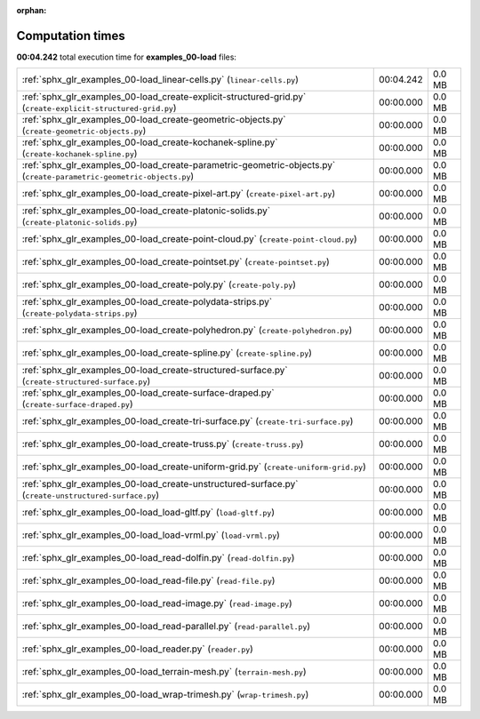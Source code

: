 
:orphan:

.. _sphx_glr_examples_00-load_sg_execution_times:


Computation times
=================
**00:04.242** total execution time for **examples_00-load** files:

+----------------------------------------------------------------------------------------------------------------------+-----------+--------+
| :ref:`sphx_glr_examples_00-load_linear-cells.py` (``linear-cells.py``)                                               | 00:04.242 | 0.0 MB |
+----------------------------------------------------------------------------------------------------------------------+-----------+--------+
| :ref:`sphx_glr_examples_00-load_create-explicit-structured-grid.py` (``create-explicit-structured-grid.py``)         | 00:00.000 | 0.0 MB |
+----------------------------------------------------------------------------------------------------------------------+-----------+--------+
| :ref:`sphx_glr_examples_00-load_create-geometric-objects.py` (``create-geometric-objects.py``)                       | 00:00.000 | 0.0 MB |
+----------------------------------------------------------------------------------------------------------------------+-----------+--------+
| :ref:`sphx_glr_examples_00-load_create-kochanek-spline.py` (``create-kochanek-spline.py``)                           | 00:00.000 | 0.0 MB |
+----------------------------------------------------------------------------------------------------------------------+-----------+--------+
| :ref:`sphx_glr_examples_00-load_create-parametric-geometric-objects.py` (``create-parametric-geometric-objects.py``) | 00:00.000 | 0.0 MB |
+----------------------------------------------------------------------------------------------------------------------+-----------+--------+
| :ref:`sphx_glr_examples_00-load_create-pixel-art.py` (``create-pixel-art.py``)                                       | 00:00.000 | 0.0 MB |
+----------------------------------------------------------------------------------------------------------------------+-----------+--------+
| :ref:`sphx_glr_examples_00-load_create-platonic-solids.py` (``create-platonic-solids.py``)                           | 00:00.000 | 0.0 MB |
+----------------------------------------------------------------------------------------------------------------------+-----------+--------+
| :ref:`sphx_glr_examples_00-load_create-point-cloud.py` (``create-point-cloud.py``)                                   | 00:00.000 | 0.0 MB |
+----------------------------------------------------------------------------------------------------------------------+-----------+--------+
| :ref:`sphx_glr_examples_00-load_create-pointset.py` (``create-pointset.py``)                                         | 00:00.000 | 0.0 MB |
+----------------------------------------------------------------------------------------------------------------------+-----------+--------+
| :ref:`sphx_glr_examples_00-load_create-poly.py` (``create-poly.py``)                                                 | 00:00.000 | 0.0 MB |
+----------------------------------------------------------------------------------------------------------------------+-----------+--------+
| :ref:`sphx_glr_examples_00-load_create-polydata-strips.py` (``create-polydata-strips.py``)                           | 00:00.000 | 0.0 MB |
+----------------------------------------------------------------------------------------------------------------------+-----------+--------+
| :ref:`sphx_glr_examples_00-load_create-polyhedron.py` (``create-polyhedron.py``)                                     | 00:00.000 | 0.0 MB |
+----------------------------------------------------------------------------------------------------------------------+-----------+--------+
| :ref:`sphx_glr_examples_00-load_create-spline.py` (``create-spline.py``)                                             | 00:00.000 | 0.0 MB |
+----------------------------------------------------------------------------------------------------------------------+-----------+--------+
| :ref:`sphx_glr_examples_00-load_create-structured-surface.py` (``create-structured-surface.py``)                     | 00:00.000 | 0.0 MB |
+----------------------------------------------------------------------------------------------------------------------+-----------+--------+
| :ref:`sphx_glr_examples_00-load_create-surface-draped.py` (``create-surface-draped.py``)                             | 00:00.000 | 0.0 MB |
+----------------------------------------------------------------------------------------------------------------------+-----------+--------+
| :ref:`sphx_glr_examples_00-load_create-tri-surface.py` (``create-tri-surface.py``)                                   | 00:00.000 | 0.0 MB |
+----------------------------------------------------------------------------------------------------------------------+-----------+--------+
| :ref:`sphx_glr_examples_00-load_create-truss.py` (``create-truss.py``)                                               | 00:00.000 | 0.0 MB |
+----------------------------------------------------------------------------------------------------------------------+-----------+--------+
| :ref:`sphx_glr_examples_00-load_create-uniform-grid.py` (``create-uniform-grid.py``)                                 | 00:00.000 | 0.0 MB |
+----------------------------------------------------------------------------------------------------------------------+-----------+--------+
| :ref:`sphx_glr_examples_00-load_create-unstructured-surface.py` (``create-unstructured-surface.py``)                 | 00:00.000 | 0.0 MB |
+----------------------------------------------------------------------------------------------------------------------+-----------+--------+
| :ref:`sphx_glr_examples_00-load_load-gltf.py` (``load-gltf.py``)                                                     | 00:00.000 | 0.0 MB |
+----------------------------------------------------------------------------------------------------------------------+-----------+--------+
| :ref:`sphx_glr_examples_00-load_load-vrml.py` (``load-vrml.py``)                                                     | 00:00.000 | 0.0 MB |
+----------------------------------------------------------------------------------------------------------------------+-----------+--------+
| :ref:`sphx_glr_examples_00-load_read-dolfin.py` (``read-dolfin.py``)                                                 | 00:00.000 | 0.0 MB |
+----------------------------------------------------------------------------------------------------------------------+-----------+--------+
| :ref:`sphx_glr_examples_00-load_read-file.py` (``read-file.py``)                                                     | 00:00.000 | 0.0 MB |
+----------------------------------------------------------------------------------------------------------------------+-----------+--------+
| :ref:`sphx_glr_examples_00-load_read-image.py` (``read-image.py``)                                                   | 00:00.000 | 0.0 MB |
+----------------------------------------------------------------------------------------------------------------------+-----------+--------+
| :ref:`sphx_glr_examples_00-load_read-parallel.py` (``read-parallel.py``)                                             | 00:00.000 | 0.0 MB |
+----------------------------------------------------------------------------------------------------------------------+-----------+--------+
| :ref:`sphx_glr_examples_00-load_reader.py` (``reader.py``)                                                           | 00:00.000 | 0.0 MB |
+----------------------------------------------------------------------------------------------------------------------+-----------+--------+
| :ref:`sphx_glr_examples_00-load_terrain-mesh.py` (``terrain-mesh.py``)                                               | 00:00.000 | 0.0 MB |
+----------------------------------------------------------------------------------------------------------------------+-----------+--------+
| :ref:`sphx_glr_examples_00-load_wrap-trimesh.py` (``wrap-trimesh.py``)                                               | 00:00.000 | 0.0 MB |
+----------------------------------------------------------------------------------------------------------------------+-----------+--------+
